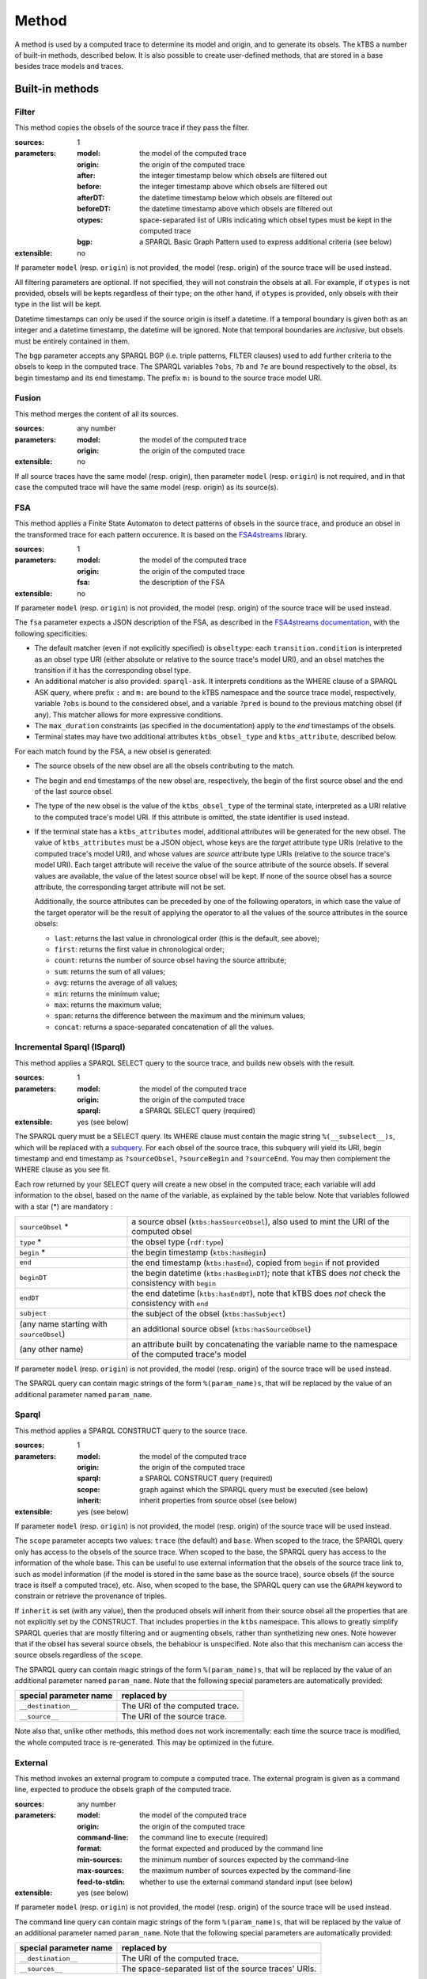 Method
======

A method is used by a computed trace to determine its model and origin, and to generate its obsels. The kTBS a number of built-in methods, described below. It is also possible to create user-defined methods, that are stored in a base besides trace models and traces.

Built-in methods
----------------

Filter
``````

This method copies the obsels of the source trace if they pass the filter.

:sources: 1
:parameters:
  :model: the model of the computed trace
  :origin: the origin of the computed trace
  :after: the integer timestamp below which obsels are filtered out 
  :before: the integer timestamp above which obsels are filtered out 
  :afterDT: the datetime timestamp below which obsels are filtered out 
  :beforeDT: the datetime timestamp above which obsels are filtered out 
  :otypes: space-separated list of URIs indicating which obsel types must be
           kept in the computed trace
  :bgp: a SPARQL Basic Graph Pattern used to express additional criteria
        (see below)
:extensible: no

If parameter ``model`` (resp. ``origin``) is not provided,
the model (resp. origin) of the source trace will be used instead.

All filtering parameters are optional.
If not specified, they will not constrain the obsels at all.
For example, if ``otypes`` is not provided,
obsels will be kepts regardless of their type;
on the other hand, if ``otypes`` is provided,
only obsels with their type in the list will be kept.

Datetime timestamps can only be used
if the source origin is itself a datetime.
If a temporal boundary is given both as an integer and a datetime timestamp,
the datetime will be ignored.
Note that temporal boundaries are *inclusive*,
but obsels must be entirely contained in them.

The ``bgp`` parameter accepts any SPARQL BGP
(i.e. triple patterns, FILTER clauses)
used to add further criteria to the obsels to keep in the computed trace.
The SPARQL variables ``?obs``, ``?b`` and ``?e`` are bound respectively to
the obsel, its begin timestamp and its end timestamp.
The prefix ``m:`` is bound to the source trace model URI.


Fusion
``````

This method merges the content of all its sources.

:sources: any number
:parameters:
  :model: the model of the computed trace
  :origin: the origin of the computed trace
:extensible: no

If all source traces have the same model (resp. origin),
then parameter ``model`` (resp. ``origin``) is not required,
and in that case the computed trace will have
the same model (resp. origin) as its source(s).


FSA
```

This method applies a Finite State Automaton to detect patterns of obsels in the source trace,
and produce an obsel in the transformed trace for each pattern occurence.
It is based on the FSA4streams_ library.

.. _FSA4streams: https://pypi.python.org/pypi/fsa4streams

:sources: 1
:parameters:
  :model: the model of the computed trace
  :origin: the origin of the computed trace
  :fsa: the description of the FSA
:extensible: no

If parameter ``model`` (resp. ``origin``) is not provided,
the model (resp. origin) of the source trace will be used instead.

The ``fsa`` parameter expects a JSON description of the FSA,
as described in the `FSA4streams documentation <http://fsa4streams.readthedocs.org/en/latest/syntax.html>`_,
with the following specificities:

* The default matcher (even if not explicitly specified) is ``obseltype``:
  each ``transition.condition`` is interpreted as an obsel type URI
  (either absolute or relative to the source trace's model URI),
  and an obsel matches the transition if it has the corresponding obsel type.

* An additional matcher is also provided: ``sparql-ask``.
  It interprets conditions as the WHERE clause of a SPARQL ASK query,
  where prefix ``:`` and ``m:`` are bound to the kTBS namespace and the source trace model,
  respectively,
  variable ``?obs`` is bound to the considered obsel,
  and a variable ``?pred`` is bound to the previous matching obsel (if any).
  This matcher allows for more expressive conditions.

* The ``max_duration`` constraints (as specified in the documentation)
  apply to the *end* timestamps of the obsels.

* Terminal states may have two additional attributes ``ktbs_obsel_type`` and ``ktbs_attribute``,
  described below.

For each match found by the FSA,
a new obsel is generated:

* The source obsels of the new obsel are all the obsels contributing to the match.

* The begin and end timestamps of the new obsel are, respectively,
  the begin of the first source obsel and the end of the last source obsel.

* The type of the new obsel is the value of the ``ktbs_obsel_type`` of the terminal state,
  interpreted as a URI relative to the computed trace's model URI.
  If this attribute is omitted, the state identifier is used instead.

* If the terminal state has a ``ktbs_attributes`` model,
  additional attributes will be generated for the new obsel.
  The value of ``ktbs_attributes`` must be a JSON object,
  whose keys are the *target* attribute type URIs
  (relative to the computed trace's model URI),
  and whose values are *source* attribute type URIs
  (relative to the source trace's model URI).
  Each target attribute will receive the value of the source attribute of the source obsels.
  If several values are available, the value of the latest source obsel will be kept.
  If none of the source obsel has a source attribute,
  the corresponding target attribute will not be set.

  Additionally,
  the source attributes can be preceded by one of the following operators,
  in which case the value of the target operator will be the result of applying the operator to all the values of the source attributes in the source obsels:

  * ``last``: returns the last value in chronological order (this is the default, see above);
  * ``first``: returns the first value in chronological order;
  * ``count``: returns the number of source obsel having the source attribute;
  * ``sum``: returns the sum of all values;
  * ``avg``: returns the average of all values;
  * ``min``: returns the minimum value;
  * ``max``: returns the maximum value;
  * ``span``: returns the difference between the maximum and the minimum values;
  * ``concat``: returns a space-separated concatenation of all the values.



Incremental Sparql (ISparql)
````````````````````````````
This method applies a SPARQL SELECT query to the source trace,
and builds new obsels with the result.

:sources: 1
:parameters:
  :model: the model of the computed trace
  :origin: the origin of the computed trace
  :sparql: a SPARQL SELECT query (required)
:extensible: yes (see below)

The SPARQL query must be a SELECT query.
Its WHERE clause must contain the magic string ``%(__subselect__)s``,
which will be replaced with a `subquery`_.
For each obsel of the source trace,
this subquery will yield its URI, begin timestamp and end timestamp as
``?sourceObsel``, ``?sourceBegin`` and ``?sourceEnd``.
You may then complement the WHERE clause as you see fit.

.. _subquery: https://www.w3.org/TR/sparql11-query/#subqueries

Each row returned by your SELECT query will create a new obsel in the computed trace;
each variable will add information to the obsel,
based on the name of the variable, as explained by the table below.
Note that variables followed with a star (*) are mandatory :

.. list-table::
   
   * - ``sourceObsel`` *
     - a source obsel (``ktbs:hasSourceObsel``),
       also used to mint the URI of the computed obsel
   * - ``type`` *
     - the obsel type (``rdf:type``)
   * - ``begin`` *
     - the begin timestamp (``ktbs:hasBegin``)
   * - ``end``
     - the end timestamp (``ktbs:hasEnd``),
       copied from ``begin`` if not provided
   * - ``beginDT``
     - the begin datetime (``ktbs:hasBeginDT``);
       note that kTBS does *not* check the consistency with ``begin``
   * - ``endDT``
     - the end datetime (``ktbs:hasEndDT``),
       note that kTBS does *not* check the consistency with ``end``
   * - ``subject``
     - the subject of the obsel (``ktbs:hasSubject``)
   * - (any name starting with ``sourceObsel``)
     - an additional source obsel (``ktbs:hasSourceObsel``)
   * - (any other name)
     - an attribute built by concatenating the variable name
       to the namespace of the computed trace's model

If parameter ``model`` (resp. ``origin``) is not provided,
the model (resp. origin) of the source trace will be used instead.

The SPARQL query can contain magic strings of the form ``%(param_name)s``,
that will be replaced by the value of
an additional parameter named ``param_name``.

Sparql
``````

This method applies a SPARQL CONSTRUCT query to the source trace.

:sources: 1
:parameters:
  :model: the model of the computed trace
  :origin: the origin of the computed trace
  :sparql: a SPARQL CONSTRUCT query (required)
  :scope: graph against which the SPARQL query must be executed (see below)
  :inherit: inherit properties from source obsel (see below)
:extensible: yes (see below)

If parameter ``model`` (resp. ``origin``) is not provided,
the model (resp. origin) of the source trace will be used instead.

The ``scope`` parameter accepts two values:
``trace`` (the default) and ``base``.
When scoped to the trace,
the SPARQL query only has access to the obsels of the source trace.
When scoped to the base,
the SPARQL query has access to the information of the whole base.
This can be useful to use external information that the obsels of the source trace link to,
such as model information
(if the model is stored in the same base as the source trace),
source obsels
(if the source trace is itself a computed trace),
etc.
Also, when scoped to the base,
the SPARQL query can use the ``GRAPH`` keyword to constrain or retrieve the provenance of triples.

If ``inherit`` is set (with any value),
then the produced obsels will inherit from their source obsel
all the properties that are not explicitly set by the CONSTRUCT.
That includes properties in the ``ktbs`` namespace.
This allows to greatly simplify SPARQL queries that are mostly
filtering and or augmenting obsels, rather than synthetizing new ones.
Note however that if the obsel has several source obsels,
the behabiour is unspecified.
Note also that this mechanism can access the source obsels regardless of the ``scope``.

The SPARQL query can contain magic strings of the form ``%(param_name)s``,
that will be replaced by the value of
an additional parameter named ``param_name``.
Note that the following special parameters are automatically provided:

======================== ======================================================
 special parameter name   replaced by
======================== ======================================================
 ``__destination__``      The URI of the computed trace.
 ``__source__``           The URI of the source trace.
======================== ======================================================

Note also that, unlike other methods, this method does not work incrementally: each time the source trace is modified, the whole computed trace is re-generated. This may be optimized in the future.


External
````````

This method invokes an external program to compute a computed trace.
The external program is given as a command line,
expected to produce the obsels graph of the computed trace.

:sources: any number
:parameters:
  :model: the model of the computed trace
  :origin: the origin of the computed trace
  :command-line: the command line to execute (required)
  :format: the format expected and produced by the command line
  :min-sources: the minimum number of sources expected by the command-line
  :max-sources: the maximum number of sources expected by the command-line
  :feed-to-stdin: whether to use the external command standard input
                  (see below)
       
:extensible: yes (see below)

If parameter ``model`` (resp. ``origin``) is not provided,
the model (resp. origin) of the source trace will be used instead.

The command line query can contain magic strings
of the form ``%(param_name)s``,
that will be replaced by the value of
an additional parameter named ``param_name``.
Note that the following special parameters are automatically provided:

======================== ======================================================
 special parameter name   replaced by
======================== ======================================================
 ``__destination__``      The URI of the computed trace.
 ``__sources__``          The space-separated list of the source traces' URIs.
======================== ======================================================

Parameter ``format`` is used to inform the kTBS
of the format produced by the command line. Default is ``turtle``.

Parameters ``min-sources`` and ``max-sources`` are used to inform the kTBS
of the minimum (resp. maximum) number of sources traces
expected by the command line.
This is especially useful in user-defined methods,
to control that the computed traces using them
are consistent with their expectations.

In the general case, the command line is expected to receive
the source trace(s) URI(s) as arguments,
and query the kTBS to retrieve their obsels.
As an alternative, parameter ``feed-to-stdin`` can be set
to have the kTBS send the source trace obsels
directly to the standard input of the external command process.
Note that this is only possible when there is exactly one source,
and the format used to serialize the obsels
will be the same as parameter ``format``.

Note also that, unlike other methods, this method does not work incrementally: each time the source trace is modified, the whole computed trace is re-generated. This may be optimized in the future.




User-defined methods
--------------------

A user defined method is described by:

* an inherited method (either built-in or user-defined),
* a number of parameters.

For simple methods such as filter, this is merely a way to define a reusable set of parameters. However, for more generic method such as Sparql or External, it provides a mean to encapsulate a complex transformation, possibly requiring its own parameters (via extensibility). 

